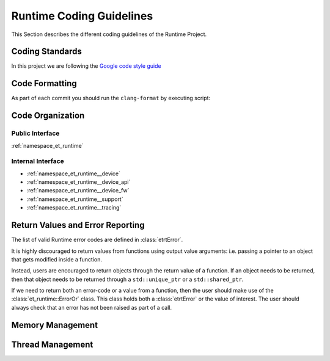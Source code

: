 Runtime Coding Guidelines
=========================

This Section describes the different coding guidelines of the Runtime Project.


Coding Standards
----------------

In this project we are following the `Google code style guide <https://google.github.io/styleguide/cppguide.html>`_


Code Formatting
---------------

As part of each commit you should run the ``clang-format`` by executing script:

.. code-block:: bash
   :linenos:

   cd <REPO>/host-software/esperanto-tools-libs
   ./scripts/git-clang-format


Code Organization
-----------------

Public Interface
________________
:ref:`namespace_et_runtime`

Internal Interface
__________________


- :ref:`namespace_et_runtime__device`

- :ref:`namespace_et_runtime__device_api`

- :ref:`namespace_et_runtime__device_fw`

- :ref:`namespace_et_runtime__support`

- :ref:`namespace_et_runtime__tracing`



Return Values and Error Reporting
---------------------------------
The list of valid Runtime error codes are defined in  :class:`etrtError`.

It is highly discouraged to return values from functions using output value
arguments: i.e. passing a pointer to an object that gets modified inside a
function.

Instead, users are encouraged to return objects through the return value of a
function. If an object needs to be returned, then that object needs to be
returned through a ``std::unique_ptr`` or a ``std::shared_ptr``.

If we need to return both an error-code or a value from a function, then the user
should make use of the :class:`et_runtime::ErrorOr` class. This class holds both
a :class:`etrtError` or the value of interest. The user should always check that
an error has not been raised as part of a call.

Memory Management
-----------------


Thread Management
-----------------
